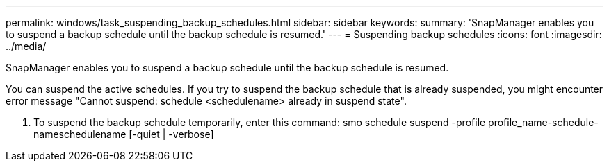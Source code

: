 ---
permalink: windows/task_suspending_backup_schedules.html
sidebar: sidebar
keywords: 
summary: 'SnapManager enables you to suspend a backup schedule until the backup schedule is resumed.'
---
= Suspending backup schedules
:icons: font
:imagesdir: ../media/

[.lead]
SnapManager enables you to suspend a backup schedule until the backup schedule is resumed.

You can suspend the active schedules. If you try to suspend the backup schedule that is already suspended, you might encounter error message "Cannot suspend: schedule <schedulename> already in suspend state".

. To suspend the backup schedule temporarily, enter this command: smo schedule suspend -profile profile_name-schedule-nameschedulename [-quiet | -verbose]
